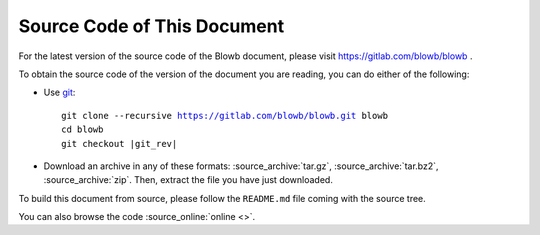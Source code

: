 ..  Copyright (c) 2015 Hong Xu <hong@topbug.net>

..  This file is part of Blowb.

    Blowb is a free document: you can redistribute it and/or modify it under the terms of the GNU General Public License
    as published by the Free Software Foundation, either version 2 of the License, or (at your option) any later
    version.

    Blowb is distributed in the hope that it will be useful, but WITHOUT ANY WARRANTY; without even the implied warranty
    of MERCHANTABILITY or FITNESS FOR A PARTICULAR PURPOSE.  See the GNU General Public License for more details.

    You should have received a copy of the GNU General Public License along with Blowb.  If not, see
    <http://www.gnu.org/licenses/>.

Source Code of This Document
============================

For the latest version of the source code of the Blowb document, please visit https://gitlab.com/blowb/blowb .

To obtain the source code of the version of the document you are reading, you can do either of the following:

- Use `git`_:

  .. parsed-literal::

     git clone --recursive https://gitlab.com/blowb/blowb.git blowb
     cd blowb
     git checkout |git_rev|

- Download an archive in any of these formats: :source_archive:`tar.gz`, :source_archive:`tar.bz2`,
  :source_archive:`zip`. Then, extract the file you have just downloaded.

To build this document from source, please follow the ``README.md`` file coming with the source tree.

You can also browse the code :source_online:`online <>`.

.. _git: http://www.git-scm.com

